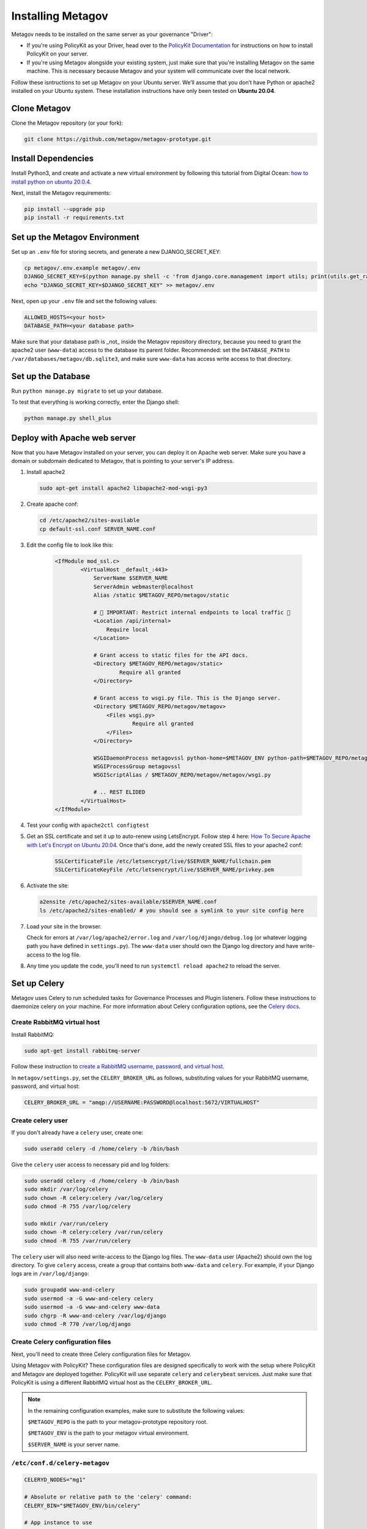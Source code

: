 Installing Metagov
==================

Metagov needs to be installed on the same server as your governance "Driver":

* If you're using PolicyKit as your Driver, head over to the `PolicyKit Documentation <https://policykit.readthedocs.io/>`_ for instructions on how to install PolicyKit on your server.
* If you're using Metagov alongside your existing system, just make sure that you're installing Metagov on the same machine. This is necessary because Metagov and your system will communicate over the local network.

Follow these isntructions to set up Metagov on your Ubuntu server.
We’ll assume that you don’t have Python or apache2 installed on your Ubuntu system.
These installation instructions have only been tested on **Ubuntu 20.04**.

Clone Metagov
^^^^^^^^^^^^^

Clone the Metagov repository (or your fork):

.. code-block:: shell

    git clone https://github.com/metagov/metagov-prototype.git


Install Dependencies
^^^^^^^^^^^^^^^^^^^^

Install Python3, and create and activate a new virtual environment by following
this tutorial from Digital Ocean: `how to install python on ubuntu 20.0.4 <https://www.digitalocean.com/community/tutorials/how-to-install-python-3-and-set-up-a-programming-environment-on-an-ubuntu-20-04-server>`_.

Next, install the Metagov requirements:

.. code-block:: shell

    pip install --upgrade pip
    pip install -r requirements.txt

Set up the Metagov Environment
^^^^^^^^^^^^^^^^^^^^^^^^^^^^^^

Set up an ``.env`` file for storing secrets, and generate a new DJANGO_SECRET_KEY:

.. code-block:: shell

    cp metagov/.env.example metagov/.env
    DJANGO_SECRET_KEY=$(python manage.py shell -c 'from django.core.management import utils; print(utils.get_random_secret_key())')
    echo "DJANGO_SECRET_KEY=$DJANGO_SECRET_KEY" >> metagov/.env

Next, open up your ``.env`` file and set the following values:

.. code-block:: shell

    ALLOWED_HOSTS=<your host>
    DATABASE_PATH=<your database path>


Make sure that your database path is _not_ inside the Metagov repository directory, because you need to grant the apache2 user (``www-data``) access to the database its parent folder. Recommended: set the ``DATABASE_PATH`` to ``/var/databases/metagov/db.sqlite3``, and make sure ``www-data`` has access write access to that directory.

Set up the Database
^^^^^^^^^^^^^^^^^^^

Run ``python manage.py migrate`` to set up your database.

To test that everything is working correctly, enter the Django shell:

.. code-block:: shell

    python manage.py shell_plus

Deploy with Apache web server
^^^^^^^^^^^^^^^^^^^^^^^^^^^^^

Now that you have Metagov installed on your server, you can deploy it on Apache web server.
Make sure you have a domain or subdomain dedicated to Metagov, that is pointing to your server's IP address.


1. Install apache2

   .. code-block:: shell

        sudo apt-get install apache2 libapache2-mod-wsgi-py3

2. Create apache conf:

   .. code-block:: shell
   
        cd /etc/apache2/sites-available
        cp default-ssl.conf SERVER_NAME.conf

3. Edit the config file to look like this:


    .. code-block:: aconf

        <IfModule mod_ssl.c>
                <VirtualHost _default_:443>
                    ServerName $SERVER_NAME
                    ServerAdmin webmaster@localhost
                    Alias /static $METAGOV_REPO/metagov/static

                    # 🚨 IMPORTANT: Restrict internal endpoints to local traffic 🚨
                    <Location /api/internal>
                        Require local
                    </Location>

                    # Grant access to static files for the API docs.
                    <Directory $METAGOV_REPO/metagov/static>
                            Require all granted
                    </Directory>

                    # Grant access to wsgi.py file. This is the Django server.
                    <Directory $METAGOV_REPO/metagov/metagov>
                        <Files wsgi.py>
                                Require all granted
                        </Files>
                    </Directory>

                    WSGIDaemonProcess metagovssl python-home=$METAGOV_ENV python-path=$METAGOV_REPO/metagov
                    WSGIProcessGroup metagovssl
                    WSGIScriptAlias / $METAGOV_REPO/metagov/metagov/wsgi.py

                    # .. REST ELIDED
                </VirtualHost>
        </IfModule>

4. Test your config with ``apache2ctl configtest``

5. Get an SSL certificate and set it up to auto-renew using LetsEncrypt. Follow step 4 here: `How To Secure Apache with Let's Encrypt on Ubuntu 20.04 <https://www.digitalocean.com/community/tutorials/how-to-secure-apache-with-let-s-encrypt-on-ubuntu-20-04>`_. Once that's done, add the newly created SSL files to your apache2 conf:

    .. code-block:: aconf

        SSLCertificateFile /etc/letsencrypt/live/$SERVER_NAME/fullchain.pem
        SSLCertificateKeyFile /etc/letsencrypt/live/$SERVER_NAME/privkey.pem

6. Activate the site:

   .. code-block:: shell

        a2ensite /etc/apache2/sites-available/$SERVER_NAME.conf
        ls /etc/apache2/sites-enabled/ # you should see a symlink to your site config here

7. Load your site in the browser.

   Check for errors at ``/var/log/apache2/error.log`` and ``/var/log/django/debug.log`` (or whatever logging path you have defined in ``settings.py``). The ``www-data`` user should own the Django log directory and have write-access to the log file.

8. Any time you update the code, you'll need to run ``systemctl reload apache2`` to reload the server.

Set up Celery
^^^^^^^^^^^^^^^

Metagov uses Celery to run scheduled tasks for Governance Processes and Plugin listeners.
Follow these instructions to daemonize celery on your machine.
For more information about Celery configuration options, see the `Celery docs <https://docs.celeryproject.org/en/stable/userguide/daemonizing.html>`_.

Create RabbitMQ virtual host
""""""""""""""""""""""""""""

Install RabbitMQ:

.. code-block:: shell

    sudo apt-get install rabbitmq-server

Follow these instruction to `create a RabbitMQ username, password, and virtual host <https://docs.celeryproject.org/en/stable/getting-started/brokers/rabbitmq.html#setting-up-rabbitmq>`_.

In ``metagov/settings.py``, set the ``CELERY_BROKER_URL`` as follows, substituting values for your RabbitMQ username, password, and virtual host:

.. code-block:: python

    CELERY_BROKER_URL = "amqp://USERNAME:PASSWORD@localhost:5672/VIRTUALHOST"


Create celery user
""""""""""""""""""""""

If you don't already have a ``celery`` user, create one:

.. code-block:: bash

    sudo useradd celery -d /home/celery -b /bin/bash

Give the ``celery`` user access to necessary pid and log folders:

.. code-block:: bash

    sudo useradd celery -d /home/celery -b /bin/bash
    sudo mkdir /var/log/celery
    sudo chown -R celery:celery /var/log/celery
    sudo chmod -R 755 /var/log/celery
    
    sudo mkdir /var/run/celery
    sudo chown -R celery:celery /var/run/celery
    sudo chmod -R 755 /var/run/celery

The ``celery`` user will also need write-access to the Django log files.
The ``www-data`` user (Apache2) should own the log directory.
To give ``celery`` access, create a group that contains both ``www-data`` and ``celery``.
For example, if your Django logs are in ``/var/log/django``:

.. code-block:: bash

    sudo groupadd www-and-celery
    sudo usermod -a -G www-and-celery celery
    sudo usermod -a -G www-and-celery www-data
    sudo chgrp -R www-and-celery /var/log/django
    sudo chmod -R 770 /var/log/django

Create Celery configuration files
"""""""""""""""""""""""""""""""""

Next, you'll need to create three Celery configuration files for Metagov.

Using Metagov with PolicyKit? These configuration files are designed specifically to work with the setup where PolicyKit and Metagov are deployed together.
PolicyKit will use separate ``celery`` and ``celerybeat`` services. Just make sure that PolicyKit is using a different RabbitMQ virtual host as the ``CELERY_BROKER_URL``.

.. note::

    In the remaining configuration examples, make sure to substitute the following values:

    ``$METAGOV_REPO`` is the path to your metagov-prototype repository root.
    
    ``$METAGOV_ENV`` is the path to your metagov virtual environment.
    
    ``$SERVER_NAME`` is  your server name.

``/etc/conf.d/celery-metagov``
""""""""""""""""""""""""""""""

.. code-block:: bash

    CELERYD_NODES="mg1"

    # Absolute or relative path to the 'celery' command:
    CELERY_BIN="$METAGOV_ENV/bin/celery"

    # App instance to use
    CELERY_APP="metagov"

    # How to call manage.py
    CELERYD_MULTI="multi"

    # Extra command-line arguments to the worker
    CELERYD_OPTS="--time-limit=300 --concurrency=4"

    # - %n will be replaced with the first part of the nodename.
    # - %I will be replaced with the current child process index
    #   and is important when using the prefork pool to avoid race conditions.
    CELERYD_PID_FILE="/var/run/celery/%n.pid"
    CELERYD_LOG_FILE="/var/log/celery/%n%I.log"
    CELERYD_LOG_LEVEL="INFO"

    # you may wish to add these options for Celery Beat
    CELERYBEAT_PID_FILE="/var/run/celery/metagov_beat.pid"
    CELERYBEAT_LOG_FILE="/var/log/celery/metagov_beat.log"

``/etc/systemd/system/celery-metagov.service``
""""""""""""""""""""""""""""""""""""""""""""""

.. code-block:: bash

    [Unit]
    Description=Celery Service
    After=network.target

    [Service]
    Type=forking
    User=root
    Group=root
    EnvironmentFile=/etc/conf.d/celery-metagov
    WorkingDirectory=$METAGOV_REPO/metagov
    ExecStart=/bin/sh -c '${CELERY_BIN} multi start ${CELERYD_NODES} \
    -A ${CELERY_APP} --pidfile=${CELERYD_PID_FILE} \
    --logfile=${CELERYD_LOG_FILE} --loglevel=${CELERYD_LOG_LEVEL} ${CELERYD_OPTS}'
    ExecStop=/bin/sh -c '${CELERY_BIN} multi stopwait ${CELERYD_NODES} \
    --pidfile=${CELERYD_PID_FILE}'
    ExecReload=/bin/sh -c '${CELERY_BIN} multi restart ${CELERYD_NODES} \
    -A ${CELERY_APP} --pidfile=${CELERYD_PID_FILE} \
    --logfile=${CELERYD_LOG_FILE} --loglevel=${CELERYD_LOG_LEVEL} ${CELERYD_OPTS}'

    [Install]
    WantedBy=multi-user.target


``/etc/systemd/system/celerybeat-metagov.service``
""""""""""""""""""""""""""""""""""""""""""""""""""

.. code-block:: bash

    [Unit]
    Description=Celery Beat Service
    After=network.target

    [Service]
    Type=simple
    User=root
    Group=root
    EnvironmentFile=/etc/conf.d/celery-metagov
    WorkingDirectory=$METAGOV_REPO/metagov
    ExecStart=/bin/sh -c '${CELERY_BIN} -A ${CELERY_APP}  \
    beat --pidfile=${CELERYBEAT_PID_FILE} \
    --logfile=${CELERYBEAT_LOG_FILE} --loglevel=${CELERYD_LOG_LEVEL} --schedule=/var/run/celery/celerybeat-metagov-schedule'

    [Install]
    WantedBy=multi-user.target

Start Celery services
"""""""""""""""""""""

.. code-block:: shell
    
    # Run this after creating or changing the above 3 config files
    systemctl daemon-reload

    # Start celery and celerybeat services
    systemctl start celery-metagov celerybeat-metagov

    # Check status of all celery services
    systemctl status 'celery*'
    systemctl list-units | grep celery

    # Inspect celery metagov logs
    less /var/log/celery/mg1.log          # logs from the worker
    less /var/log/celery/metagov_beat.log # logs from celerybeat
    less /var/log/django/metagov.log      # tasks should log to metagov's normal file handler

    # Restart celery. You'll need to do this whenever the task code changes.
    systemctl restart celery-metagov

